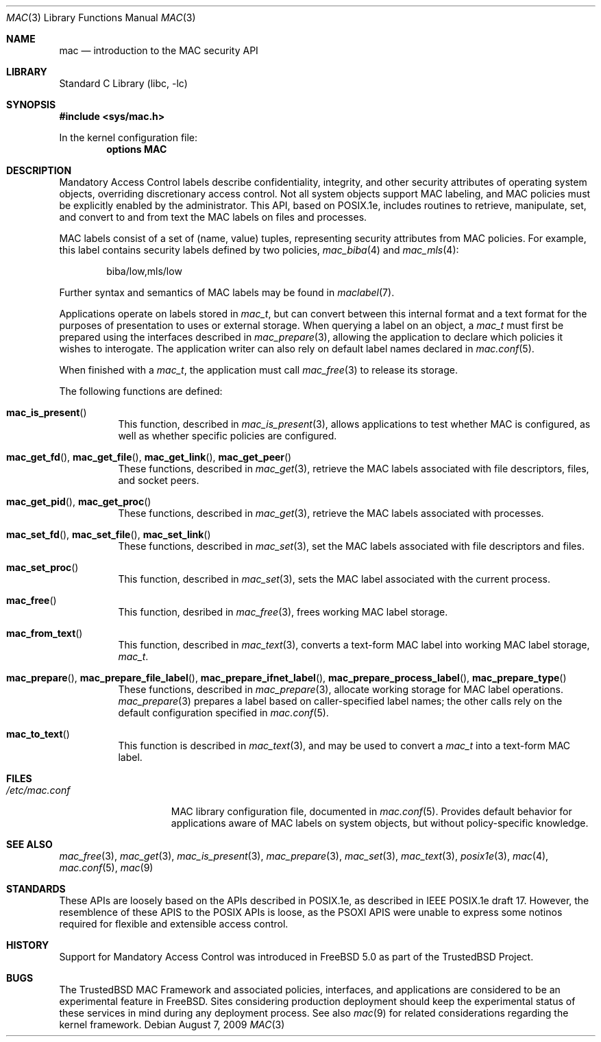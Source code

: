 .\" Copyright (c) 2001, 2003 Networks Associates Technology, Inc.
.\" Copyright (c) 2009 Robert N. M. Watson
.\" All rights reserved.
.\"
.\" This software was developed for the FreeBSD Project by Chris
.\" Costello at Safeport Network Services and Network Associates
.\" Laboratories, the Security Research Division of Network Associates,
.\" Inc. under DARPA/SPAWAR contract N66001-01-C-8035 ("CBOSS"), as part
.\" of the DARPA CHATS research program.
.\"
.\" Redistribution and use in source and binary forms, with or without
.\" modification, are permitted provided that the following conditions
.\" are met:
.\" 1. Redistributions of source code must retain the above copyright
.\"    notice, this list of conditions and the following disclaimer.
.\" 2. Redistributions in binary form must reproduce the above copyright
.\"    notice, this list of conditions and the following disclaimer in the
.\"    documentation and/or other materials provided with the distribution.
.\"
.\" THIS SOFTWARE IS PROVIDED BY THE AUTHORS AND CONTRIBUTORS ``AS IS'' AND
.\" ANY EXPRESS OR IMPLIED WARRANTIES, INCLUDING, BUT NOT LIMITED TO, THE
.\" IMPLIED WARRANTIES OF MERCHANTABILITY AND FITNESS FOR A PARTICULAR PURPOSE
.\" ARE DISCLAIMED.  IN NO EVENT SHALL THE AUTHORS OR CONTRIBUTORS BE LIABLE
.\" FOR ANY DIRECT, INDIRECT, INCIDENTAL, SPECIAL, EXEMPLARY, OR CONSEQUENTIAL
.\" DAMAGES (INCLUDING, BUT NOT LIMITED TO, PROCUREMENT OF SUBSTITUTE GOODS
.\" OR SERVICES; LOSS OF USE, DATA, OR PROFITS; OR BUSINESS INTERRUPTION)
.\" HOWEVER CAUSED AND ON ANY THEORY OF LIABILITY, WHETHER IN CONTRACT, STRICT
.\" LIABILITY, OR TORT (INCLUDING NEGLIGENCE OR OTHERWISE) ARISING IN ANY WAY
.\" OUT OF THE USE OF THIS SOFTWARE, EVEN IF ADVISED OF THE POSSIBILITY OF
.\" SUCH DAMAGE.
.\"
.\" $FreeBSD: src/lib/libc/posix1e/mac.3,v 1.15.10.2.8.1 2012/03/03 06:15:13 kensmith Exp $
.\"
.Dd August 7, 2009
.Dt MAC 3
.Os
.Sh NAME
.Nm mac
.Nd introduction to the MAC security API
.Sh LIBRARY
.Lb libc
.Sh SYNOPSIS
.In sys/mac.h
.Pp
In the kernel configuration file:
.Cd "options MAC"
.Sh DESCRIPTION
Mandatory Access Control labels describe confidentiality, integrity, and
other security attributes of operating system objects, overriding
discretionary access control.
Not all system objects support MAC labeling, and MAC policies must be
explicitly enabled by the administrator.
This API, based on POSIX.1e, includes routines to retrieve, manipulate, set,
and convert to and from text the MAC labels on files and processes.
.Pp
MAC labels consist of a set of (name, value) tuples, representing security
attributes from MAC policies.
For example, this label contains security labels defined by two policies,
.Xr mac_biba 4
and
.Xr mac_mls 4 :
.Bd -literal -offset indent
biba/low,mls/low
.Ed
.Pp
Further syntax and semantics of MAC labels may be found in
.Xr maclabel 7 .
.Pp
Applications operate on labels stored in
.Vt mac_t ,
but can convert between this internal format and a text format for the
purposes of presentation to uses or external storage.
When querying a label on an object, a
.Vt mac_t
must first be prepared using the interfaces described in
.Xr mac_prepare 3 ,
allowing the application to declare which policies it wishes to interogate.
The application writer can also rely on default label names declared in
.Xr mac.conf 5 .
.Pp
When finished with a
.Vt mac_t ,
the application must call
.Xr mac_free 3
to release its storage.
.Pp
The following functions are defined:
.Bl -tag -width indent
.It Fn mac_is_present
This function, described in
.Xr mac_is_present 3 ,
allows applications to test whether MAC is configured, as well as whether
specific policies are configured.
.It Fn mac_get_fd , Fn mac_get_file , Fn mac_get_link , Fn mac_get_peer
These functions, described in
.Xr mac_get 3 ,
retrieve the MAC labels associated with file descriptors, files, and socket
peers.
.It Fn mac_get_pid , Fn mac_get_proc
These functions, described in
.Xr mac_get 3 ,
retrieve the MAC labels associated with processes.
.It Fn mac_set_fd , Fn mac_set_file , Fn mac_set_link
These functions, described in
.Xr mac_set 3 ,
set the MAC labels associated with file descriptors and files.
.It Fn mac_set_proc
This function, described in
.Xr mac_set 3 ,
sets the MAC label associated with the current process.
.It Fn mac_free
This function, desribed in
.Xr mac_free 3 ,
frees working MAC label storage.
.It Fn mac_from_text
This function, described in
.Xr mac_text 3 ,
converts a text-form MAC label into working MAC label storage,
.Vt mac_t .
.It Fn mac_prepare , Fn mac_prepare_file_label , Fn mac_prepare_ifnet_label , Fn mac_prepare_process_label , Fn mac_prepare_type
These functions,  described in
.Xr mac_prepare 3 ,
allocate working storage for MAC label operations.
.Xr mac_prepare 3
prepares a label based on caller-specified label names; the other calls
rely on the default configuration specified in
.Xr mac.conf 5 .
.It Fn mac_to_text
This function is described in
.Xr mac_text 3 ,
and may be used to convert a
.Vt mac_t
into a text-form MAC label.
.El
.Sh FILES
.Bl -tag -width ".Pa /etc/mac.conf" -compact
.It Pa /etc/mac.conf
MAC library configuration file, documented in
.Xr mac.conf 5 .
Provides default behavior for applications aware of MAC labels on
system objects, but without policy-specific knowledge.
.El
.Sh SEE ALSO
.Xr mac_free 3 ,
.Xr mac_get 3 ,
.Xr mac_is_present 3 ,
.Xr mac_prepare 3 ,
.Xr mac_set 3 ,
.Xr mac_text 3 ,
.Xr posix1e 3 ,
.Xr mac 4 ,
.Xr mac.conf 5 ,
.Xr mac 9
.Sh STANDARDS
These APIs are loosely based on the APIs described in POSIX.1e, as described
in IEEE POSIX.1e draft 17.
However, the resemblence of these APIS to the POSIX APIs is loose, as the
PSOXI APIS were unable to express some notinos required for flexible and
extensible access control.
.Sh HISTORY
Support for Mandatory Access Control was introduced in
.Fx 5.0
as part of the
.Tn TrustedBSD
Project.
.Sh BUGS
The
.Tn TrustedBSD
MAC Framework and associated policies, interfaces, and
applications are considered to be an experimental feature in
.Fx .
Sites considering production deployment should keep the experimental
status of these services in mind during any deployment process.
See also
.Xr mac 9
for related considerations regarding the kernel framework.
